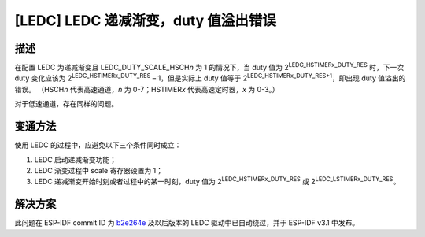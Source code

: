 [LEDC] LEDC 递减渐变，duty 值溢出错误
~~~~~~~~~~~~~~~~~~~~~~~~~~~~~~~~~~~~~~~~~~~~~~~~~~~~~~~~~~~~~~~

.. only:: esp32

   .. tags::

      v0.0, v1.0, v1.1, v3.0, v3.1

描述
^^^^^^^^^

在配置 LEDC 为递减渐变且 LEDC_DUTY_SCALE_HSCH\ *n* 为 1 的情况下，当 duty 值为 2\ :sup:`LEDC_HSTIMER\ x\ \_DUTY_RES` 时，下一次 duty 变化应该为 2\ :sup:`LEDC_HSTIMER\ x\ \_DUTY_RES` – 1，但是实际上 duty 值等于 2\ :sup:`LEDC_HSTIMER\ x\ \_DUTY_RES+1`\ ，即出现 duty 值溢出的错误。 （HSCH\ *n* 代表高速通道，\ *n* 为 0-7；HSTIMER\ *x* 代表高速定时器，\ *x* 为 0-3。）

对于低速通道，存在同样的问题。

变通方法
^^^^^^^^

使用 LEDC 的过程中，应避免以下三个条件同时成立：

#. LEDC 启动递减渐变功能；
#. LEDC 渐变过程中 scale 寄存器设置为 1；
#. LEDC 递减渐变开始时刻或者过程中的某一时刻，duty 值为 2\ :sup:`LEDC_HSTIMER\ x\ \_DUTY_RES` 或 2\ :sup:`LEDC_LSTIMER\ x\ \_DUTY_RES`\。

解决方案
^^^^^^^^^^^^

此问题在 ESP-IDF commit ID 为 `b2e264e <https://github.com/espressif/esp-idf/commit/b2e264ef52ae368b3b371bf6872fe29bd2b8b5df>`__ 及以后版本的 LEDC 驱动中已自动绕过，并于 ESP-IDF v3.1 中发布。
